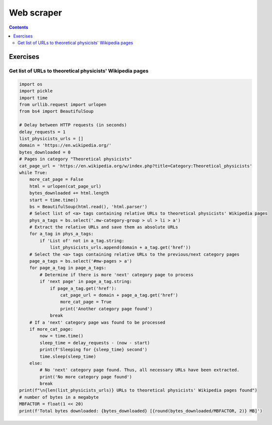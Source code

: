 ===========
Web scraper
===========
.. contents:: **Contents**
   :depth: 4
   :local:
   :backlinks: top

Exercises
=========
Get list of URLs to theoretical physicists' Wikipedia pages
-----------------------------------------------------------
.. code-block:: python

    import os
    import pickle
    import time
    from urllib.request import urlopen
    from bs4 import BeautifulSoup
   
    # Delay between HTTP requests (in seconds)
    delay_requests = 1
    list_physicists_urls = []
    domain = 'https://en.wikipedia.org/'
    bytes_downloaded = 0
    # Pages in category "Theoretical physicists"
    cat_page_url = 'https://en.wikipedia.org/w/index.php?title=Category:Theoretical_physicists'
    while True:
        more_cat_page = False
        html = urlopen(cat_page_url)
        bytes_downloaded += html.length
        start = time.time()
        bs = BeautifulSoup(html.read(), 'html.parser')
        # Select list of <a> tags containing relative URLs to theoretical physicists' Wikipedia pages
        phys_a_tags = bs.select('.mw-category-group > ul > li > a')
        # Extract the relative URLs and save them as absolute URLs
        for a_tag in phys_a_tags:
            if 'List of' not in a_tag.string:
                list_physicists_urls.append(domain + a_tag.get('href'))
        # Select the <a> tags containing relative URLs to the previous/next category pages
        page_a_tags = bs.select('#mw-pages > a')
        for page_a_tag in page_a_tags:
            # Determine if there is more 'next' category page to process
            if 'next page' in page_a_tag.string:
                if page_a_tag.get('href'):
                    cat_page_url = domain + page_a_tag.get('href')
                    more_cat_page = True
                    print('Another category page found')
                break
        # If a 'next' category page was found to be processed
        if more_cat_page:
            now = time.time()
            sleep_time = delay_requests - (now - start)
            print(f'Sleeping for {sleep_time} second')
            time.sleep(sleep_time)
        else:
            # No 'next' category page found. Thus, all necessary URLs have been extracted.
            print('No more category page found')
            break
    print(f"\n{len(list_physicists_urls)} URLs to theoretical physicists' Wikipedia pages found")
    # number of bytes in a megabyte
    MBFACTOR = float(1 << 20)
    print(f'Total bytes downloaded: {bytes_downloaded} [{round(bytes_downloaded/MBFACTOR, 2)} MB]')
